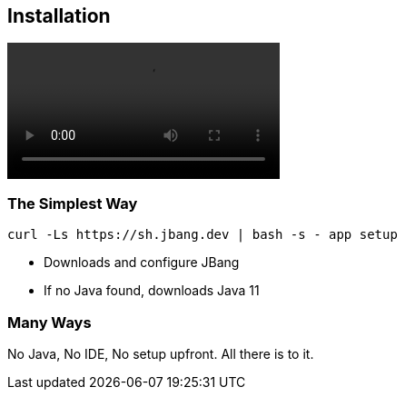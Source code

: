 [%notitle]
== Installation

video::videos/cleansetup.mp4[options=autoplay,loop,nocontrols]

=== The Simplest Way

[source,bash]
curl -Ls https://sh.jbang.dev | bash -s - app setup

[%step]
* Downloads and configure JBang
* If no Java found, downloads Java 11

[background-iframe="https://www.jbang.dev/download/"]
=== Many Ways

[.notes]
--
No Java, No IDE, No setup upfront.
All there is to it.
--



